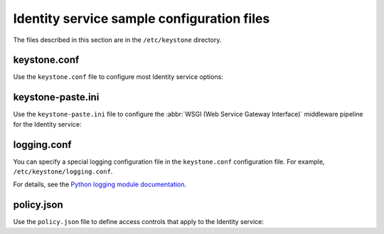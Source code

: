 ===========================================
Identity service sample configuration files
===========================================

The files described in this section are in the ``/etc/keystone`` directory.

keystone.conf
~~~~~~~~~~~~~

Use the ``keystone.conf`` file to configure most Identity service
options:

.. remote-code-block:: ini

   https://git.openstack.org/cgit/openstack/keystone/plain/etc/keystone.conf.sample?h=stable/newton

keystone-paste.ini
~~~~~~~~~~~~~~~~~~

Use the ``keystone-paste.ini`` file to configure the
:abbr:`WSGI (Web Service Gateway Interface)` middleware pipeline for
the Identity service:

.. remote-code-block:: ini

   https://git.openstack.org/cgit/openstack/keystone/plain/etc/keystone-paste.ini?h=stable/newton

logging.conf
~~~~~~~~~~~~

You can specify a special logging configuration file in the ``keystone.conf``
configuration file. For example, ``/etc/keystone/logging.conf``.

For details, see the `Python logging module documentation
<http://docs.python.org/2/howto/logging.html#configuring-logging>`__.

.. remote-code-block:: ini

   https://git.openstack.org/cgit/openstack/keystone/plain/etc/logging.conf.sample?h=stable/newton

policy.json
~~~~~~~~~~~

Use the ``policy.json`` file to define access controls that apply to
the Identity service:

.. remote-code-block:: json

   https://git.openstack.org/cgit/openstack/keystone/plain/etc/policy.json?h=stable/newton
